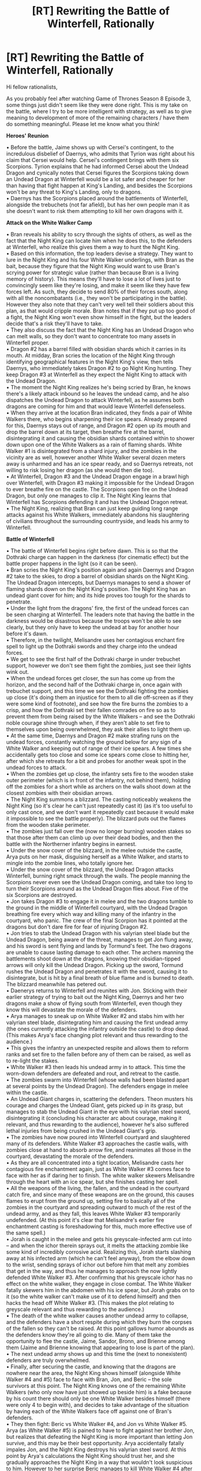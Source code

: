 #+TITLE: [RT] Rewriting the Battle of Winterfell, Rationally

* [RT] Rewriting the Battle of Winterfell, Rationally
:PROPERTIES:
:Author: luminarium
:Score: 21
:DateUnix: 1558186932.0
:DateShort: 2019-May-18
:END:
Hi fellow rationalists,

As you probably feel after watching Game of Thrones Season 8 Episode 3, some things just didn't seem like they were done right. This is my take on the battle, where I try to be more intelligent with strategy, as well as to give meaning to development of more of the remaining characters / have them do something meaningful. Please let me know what you think!

*Heroes' Reunion*

• Before the battle, Jaime shows up with Cersei's contingent, to the incredulous disbelief of Daernys, who admits that Tyrion was right about his claim that Cersei would help. Cersei's contingent brings with them six Scorpions. Tyrion explains that he had informed Cersei about the Undead Dragon and cynically notes that Cersei figures the Scorpions taking down an Undead Dragon at Winterfell would be a lot safer and cheaper for her than having that fight happen at King's Landing, and besides the Scorpions won't be any threat to King's Landing, only to dragons.\\
• Daernys has the Scorpions placed around the battlements of Winterfell, alongside the trebuchets (not far afield), but has her own people man it as she doesn't want to risk them attempting to kill her own dragons with it.

*Attack on the White Walker Camp*

• Bran reveals his ability to scry through the sights of others, as well as the fact that the Night King can locate him when he does this, to the defenders at Winterfell, who realize this gives them a way to hunt the Night King.\\
• Based on this information, the top leaders devise a strategy. They want to lure in the Night King and his four White Walker underlings, with Bran as the bait, because they figure that the Night King would want to use Bran's scrying power for strategic value (rather than because Bran is a living memory of history). This means they'll have to lose a lot of lives just to convincingly seem like they're losing, and make it seem like they have few forces left. As such, they decide to send 80% of their forces south, along with all the noncombatants (i.e., they won't be participating in the battle). However they also note that they can't very well tell their soldiers about this plan, as that would cripple morale. Bran notes that if they put up too good of a fight, the Night King won't even show himself in the fight, but the leaders decide that's a risk they'll have to take.\\
• They also discuss the fact that the Night King has an Undead Dragon who can melt walls, so they don't want to concentrate too many assets in Winterfell proper.\\
• Dragon #2 has a barrel filled with obsidian shards which it carries in its mouth. At midday, Bran scries the location of the Night King through identifying geographical features in the Night King's view, then tells Daernys, who immediately takes Dragon #2 to go Night King hunting. They keep Dragon #3 at Winterfell as they expect the Night King to attack with the Undead Dragon.\\
• The moment the Night King realizes he's being scried by Bran, he knows there's a likely attack inbound so he leaves the undead camp, and he also dispatches the Undead Dragon to attack Winterfell, as he assumes both dragons are coming for him and that would leave Winterfell defenseless.\\
• When they arrive at the location Bran indicated, they finds a pair of White Walkers there, who begins sharpening their ice spears. Already prepared for this, Daernys stays out of range, and Dragon #2 open up its mouth and drop the barrel down at its target, then breathe fire at the barrel, disintegrating it and causing the obsidian shards contained within to shower down upon one of the White Walkers as a rain of flaming shards. White Walker #1 is disintegrated from a shard injury, and the zombies in the vicinity are as well, however another White Walker several dozen meters away is unharmed and has an ice spear ready, and so Daernys retreats, not willing to risk losing her dragon (as she would then die too).\\
• At Winterfell, Dragon #3 and the Undead Dragon engage in a brawl high over Winterfell, with Dragon #3 making it impossible for the Undead Dragon to ever breathe fire on the castle. The Scorpions open fire on the Undead Dragon, but only one manages to clip it. The Night King learns that Winterfell has Scorpions defending it and has the Undead Dragon retreat.\\
• The Night King, realizing that Bran can just keep guiding long range attacks against his White Walkers, immediately abandons his slaughtering of civilians throughout the surrounding countryside, and leads his army to Winterfell.

*Battle of Winterfell*

• The battle of Winterfell begins right before dawn. This is so that the Dothraki charge can happen in the darkness (for cinematic effect) but the battle proper happens in the light (so it can be seen).\\
• Bran scries the Night King's position again and again Daernys and Dragon #2 take to the skies, to drop a barrel of obsidian shards on the Night King. The Undead Dragon intercepts, but Daernys manages to send a shower of flaming shards down on the Night King's position. The Night King has an undead giant cover for him; and its hide proves too tough for the shards to penetrate.\\
• Under the light from the dragons' fire, the first of the undead forces can be seen charging at Winterfell. The leaders note that having the battle in the darkness would be disastrous because the troops won't be able to see clearly, but they only have to keep the undead at bay for another hour before it's dawn.\\
• Therefore, in the twilight, Melisandre uses her contagious enchant fire spell to light up the Dothraki swords and they charge into the undead forces.\\
• We get to see the first half of the Dothraki charge in under trebuchet support, however we don't see them fight the zombies, just see their lights wink out.\\
• When the undead forces get closer, the sun has come up from the horizon, and the second half of the Dothraki charge in, once again with trebuchet support, and this time we see the Dothraki fighting the zombies up close (it's doing them an injustice for them to all die off-screen as if they were some kind of footnote), and see how the fire burns the zombies to a crisp, and how the Dothraki set their fallen comrades on fire so as to prevent them from being raised by the White Walkers -- and see the Dothraki noble courage shine through when, if they aren't able to set fire to themselves upon being overwhelmed, they ask their allies to light them up.\\
• At the same time, Daernys and Dragon #2 make strafing runs on the undead forces, constantly watching the ground below for any sign of a White Walker and keeping out of range of their ice spears. A few times she accidentally gets too close and some ice spears come close to hitting her, after which she retreats for a bit and probes for another weak spot in the undead forces to attack.\\
• When the zombies get up close, the infantry sets fire to the wooden stake outer perimeter (which is in front of the infantry, not behind them), holding off the zombies for a short while as archers on the walls shoot down at the closest zombies with their obsidian arrows.\\
• The Night King summons a blizzard. The casting noticeably weakens the Night King (so it's clear he can't just repeatedly cast it) (as it's too useful to only cast once, and we don't want it repeatedly cast because it would make it impossible to see the battle properly). The blizzard puts out the flames from the wooden stake perimeter.\\
• The zombies just fall over the (now no longer burning) wooden stakes so that those after them can climb up over their dead bodies, and then the battle with the Northerner infantry begins in earnest.\\
• Under the snow cover of the blizzard, in the melee outside the castle, Arya puts on her mask, disguising herself as a White Walker, and starts to mingle into the zombie lines, who totally ignore her.\\
• Under the snow cover of the blizzard, the Undead Dragon attacks Winterfell, burning right smack through the walls. The people manning the Scorpions never even see the Undead Dragon coming, and take too long to turn their Scorpions around as the Undead Dragon flies about. Five of the six Scorpions are destroyed.\\
• Jon takes Dragon #3 to engage it in melee and the two dragons tumble to the ground in the middle of Winterfell courtyard, with the Undead Dragon breathing fire every which way and killing many of the infantry in the courtyard, who panic. The crew of the final Scorpion has it pointed at the dragons but don't dare fire for fear of injuring Dragon #2.\\
• Jon tries to stab the Undead Dragon with his valyrian steel blade but the Undead Dragon, being aware of the threat, manages to get Jon flung away, and his sword is sent flying and lands by Tormund's feet. The two dragons are unable to cause lasting damage to each other. The archers manning the battlements shoot down at the dragons, knowing their obsidian-tipped arrows will only kill the Undead Dragon. Picking up the sword, Tormund rushes the Undead Dragon and penetrates it with the sword, causing it to disintegrate, but is hit by a final breath of blue flame and is burned to death. The blizzard meanwhile has petered out.\\
• Daenerys returns to Winterfell and reunites with Jon. Sticking with their earlier strategy of trying to bait out the Night King, Daernys and her two dragons make a show of flying south from Winterfell, even though they know this will devastate the morale of the defenders.\\
• Arya manages to sneak up on White Walker #2 and stabs him with her valyrian steel blade, disintegrating him and causing the first undead army (the ones currently attacking the infantry outside the castle) to drop dead. (This makes Arya's face changing plot relevant and thus rewarding to the audience.)\\
• This gives the infantry an unexpected respite and allows them to reform ranks and set fire to the fallen before any of them can be raised, as well as to re-light the stakes.\\
• White Walker #3 then leads his undead army in to attack. This time the worn-down defenders are defeated and rout, and retreat to the castle.\\
• The zombies swarm into Winterfell (whose walls had been blasted apart at several points by the Undead Dragon). The defenders engage in melee within the castle.\\
• An Undead Giant charges in, scattering the defenders. Theon musters his courage and charges the Undead Giant, gets picked up in its grasp, but manages to stab the Undead Giant in the eye with his valyrian steel sword, disintegrating it (concluding his character arc about courage, making it relevant, and thus rewarding to the audience), however he's also suffered lethal injuries from being crushed in the Undead Giant's grip.\\
• The zombies have now poured into Winterfell courtyard and slaughtered many of its defenders. White Walker #3 approaches the castle walls, with zombies close at hand to absorb arrow fire, and reanimates all those in the courtyard, devastating the morale of the defenders.\\
• As they are all concentrated into a tight location, Melisandre casts her contagious fire enchantment again, just as White Walker #3 comes face to face with her as if daring her to finish. The white walker skewers Melisandre through the heart with an ice spear, but she finishes casting her spell.\\
• All the weapons of the living, the fallen, and the undead in the courtyard catch fire, and since many of these weapons are on the ground, this causes flames to erupt from the ground up, setting fire to basically all of the zombies in the courtyard and spreading outward to much of the rest of the undead army, and as they fall, this leaves White Walker #3 temporarily undefended. (At this point it's clear that Melisandre's earlier fire enchantment casting is foreshadowing for this, much more effective use of the same spell.)\\
• Jorah is caught in the melee and gets his greyscale-infected arm cut into -- and when the ichor therein sprays out, it melts the attacking zombie like some kind of incredibly corrosive acid. Realizing this, Jorah starts slashing away at his infected arm (which he can't feel anyway), from the elbow down to the wrist, sending sprays of ichor out before him that melt any zombies that get in the way, and thus he manages to approach the now lightly defended White Walker #3. After confirming that his greyscale ichor has no effect on the white walker, they engage in close combat. The White Walker fatally skewers him in the abdomen with his ice spear, but Jorah grabs on to it (so the white walker can't make use of it to defend himself) and then hacks the head off White Walker #3. (This makes the plot relating to greyscale relevant and thus rewarding to the audience.)\\
• The death of the white walker causes another undead army to collapse, and the defenders have a short respite during which they burn the corpses of the fallen so they can't be raised. At this point gallows humor abounds as the defenders know they're all going to die. Many of them take the opportunity to flee the castle, Jaime, Sandor, Bronn, and Brienne among them (Jaime and Brienne knowing that appearing to lose is part of the plan).\\
• The next undead army shows up and this time the (next to nonexistent) defenders are truly overwhelmed.\\
• Finally, after securing the castle, and knowing that the dragons are nowhere near the area, the Night King shows himself (alongside White Walker #4 and #5) face to face with Bran, Jon, and Beric -- the sole survivors at this point. The Night King knows one of the remaining White Walkers (who only now have just showed up beside him) is a fake because by his count there should only be one White Walker besides himself (there were only 4 to begin with), and decides to take advantage of the situation by having each of the White Walkers face off against one of Bran's defenders.\\
• They then fight: Beric vs White Walker #4, and Jon vs White Walker #5. Arya (as White Walker #5) is pained to have to fight against her brother Jon, but realizes that defeating the Night King is more important than letting Jon survive, and this may be their best opportunity. Arya accidentally fatally impales Jon, and the Night King destroys his valyrian steel sword. At this point by Arya's calculations the Night King should trust her, and she gradually approaches the Night King in a way that wouldn't look suspicious to him. However to her surprise Beric manages to kill White Walker #4 after skewering him with a normal sword, then invoking the Lord of Light to set fire to his sword.\\
• More of the undead die, and the Night King knows that White Walker #5 is a fake, but realizing that her identity has been revealed, Arya runs and turns a corner and changes her appearance into that of a zombie, and the Night King can't tell her apart from all his minions. Instead, he skewers Beric with an ice spear.\\
• Then right before Bran, the Night King reanimates Jon as a zombie. Except unbeknownst to the Night King, the reanimated Jon isn't under the Night King's control, and Jon fights the Night King with Beric's (now-back-to-normal) sword. The Night King is shocked but isn't worried about dying to a normal sword, especially since Beric is now dead. Jon manages to impale the Night King, who only grins -- until Jon calls upon the Lord of Light as well, and the sword catches fire, killing the Night King.\\
• As all the undead disintegrate, Arya has a tearful reunion with Jon, saying she had not wanted to kill him and why didn't he dodge, and Jon says he recognized her combat style and knew it was her, and that it was more important for her to kill the Night King by getting his trust (which would have worked if White Walker #4 hadn't died to Beric), and also how did Jon come back from the dead not under the Night King's control, and Jon says he has come back from being dead before, with intercession from the Lord of Light, who probably has a bone to pick with the Night King anyway given how they're of light and dark and the Lord of Light had helped both Melisandre and Beric in this battle. (This makes the plot relating to Jon returning from the dead relevant and thus rewarding to the audience.)

Thoughts? Suggestions?


** if I'm Cersei I would never send scorpions north. One undead dragon versus two alive ones? I would absolutely send a contingent whose only job is to scout and a meagre force to justify them allowing the scouts to ride on horse.

Also would scorpions even do anything? There's no dragonglass bolts nor time enough to make it. Might even have to be Valyrian steel.

I'm not sure this is even rational. Seems more like you're trying to write a good show. It doesn't seem like you gave the Night King any equivalent boost? If he's aware of Bran and knows that Bran knows what he knows then he should be acting differently.
:PROPERTIES:
:Author: RMcD94
:Score: 11
:DateUnix: 1558187398.0
:DateShort: 2019-May-18
:END:

*** I think this is more about rational TV casting (hence all the references to audience payoff). I like it. Obvi it isn't rational retelling of GoT.
:PROPERTIES:
:Author: ProudTurtle
:Score: 7
:DateUnix: 1558193042.0
:DateShort: 2019-May-18
:END:


*** Cersei would also want an opportunity to use the Scorpions on the living dragons (if the crew wasn't replaced, which albeit is a gamble).

Scorpions blasting a hole in the dragon's wing would prevent it from flying. I have that in my revised version of the plot (not the one here).

#+begin_quote
  If he's aware of Bran and knows that Bran knows what he knows then he should be acting differently.
#+end_quote

He's going after Bran precisely because he views Bran as a threat and strategic asset.
:PROPERTIES:
:Author: luminarium
:Score: 1
:DateUnix: 1558297686.0
:DateShort: 2019-May-20
:END:

**** Cersei would want to keep the existence of "thing that can harm dragons" a secret more than she wants to test it in an area far outside of her control.
:PROPERTIES:
:Author: nicholaslaux
:Score: 2
:DateUnix: 1558445788.0
:DateShort: 2019-May-21
:END:

***** Wasn't Scorpions already used in the Battle of the Bastards? And it's not like production of dozens of these things and deployment on castle walls can go completely unnoticed.
:PROPERTIES:
:Author: luminarium
:Score: 1
:DateUnix: 1558477598.0
:DateShort: 2019-May-22
:END:


**** Why doesn't he commit to a siege?
:PROPERTIES:
:Author: RMcD94
:Score: 1
:DateUnix: 1558305853.0
:DateShort: 2019-May-20
:END:

***** Then he (and his army) will have to survive months of dragons dropping flaming obsidian shards on his head.
:PROPERTIES:
:Author: luminarium
:Score: 1
:DateUnix: 1558306390.0
:DateShort: 2019-May-20
:END:

****** Is there a cost to the storm? Not sure how much obsidian they have anyway. Get the wights to make bunkers, hide under mammoth wights and dragon wights

If he has ten white walkers each with artillery spears riding the wight dragon I don't see how Dany has air superiority.
:PROPERTIES:
:Author: RMcD94
:Score: 2
:DateUnix: 1558306797.0
:DateShort: 2019-May-20
:END:

******* Oh that's brilliant, never thought of that!
:PROPERTIES:
:Author: luminarium
:Score: 1
:DateUnix: 1558307494.0
:DateShort: 2019-May-20
:END:


** I would watch your show.
:PROPERTIES:
:Author: ProudTurtle
:Score: 5
:DateUnix: 1558193061.0
:DateShort: 2019-May-18
:END:

*** Thanks, I appreciate the sentiment :)
:PROPERTIES:
:Author: luminarium
:Score: 1
:DateUnix: 1558297699.0
:DateShort: 2019-May-20
:END:


** [[https://m.youtube.com/watch?v=jY2jAnV5Fa4][Why cavalry charge the undead"]]

The linked video also stresses how ineffectually the castle was used in the episode. You improved on that, it seems, but I expect he'd still complain about the underutilization of archers and the castle for maneuvering. One specific tactic suggested was to position the infantry around, not in front, and attempt to lure the Whites into circling the castle to be softened up by arrow-fire. However, if that had been executed effectively, it would have made the episode kinda drag and limit the opportunity to show the other defenses being of use.

I like your more effective use of dragons. I almost want to say the barrel of daggers should have been a barrel of flechettes, but that would imply someone had bothered planning for how to launch obsidian attacks from dragonback, and why would they bother developing a weapon specifically for that when they already have a dragon and daggers? Barrel of daggers is already pretty effective. The only downside would be if the handles outweigh the blades, since that seems like it would reduce the number of daggers that would actually do the necessary damage to neutralize Whites. But I'm just quibbling over the precise shape of the fragments, when the tactic overall is sound.
:PROPERTIES:
:Author: cae_jones
:Score: 4
:DateUnix: 1558272192.0
:DateShort: 2019-May-19
:END:

*** Pretty good video. There are so many problems with that battle, none of it made any sense.

Other points not broached in the video:

- the living troops are dispersed like they are preparing to march, not fight. They should be densely packed into literal walls of soldiers. The word "sergeant" comes from french "serre-gens" which literally means "squeeze people", because they were employed to keep pikemen squeezed together contiguously. That density is necessary in order to break charges and physically prevent enemies from passing through their lines.

- beyond the issue of absent shields, hardly anyone even wears a helmet (save for Grey Worm) ! And the armor is overall shown as little more effective than papier mâché which is [[https://www.youtube.com/watch?v=5hlIUrd7d1Q][utterly ridiculous]].

But then I'm sure there are half a million articles and videos pointing out all those and more already.
:PROPERTIES:
:Author: vimefer
:Score: 2
:DateUnix: 1558690194.0
:DateShort: 2019-May-24
:END:


*** Thanks!

Yea, in my revised version (not the one here) I have the defenders using a tactic to lure the white walkers closer to the castle and grouped together, then have the cavalry charge at them in an attempt to take out the leader.
:PROPERTIES:
:Author: luminarium
:Score: 1
:DateUnix: 1558297433.0
:DateShort: 2019-May-20
:END:


** There's actually another reason to give the NK a reason to personally go after Bran. I'm actually baffled it wasn't used in the show, because as far as I can remember it only took place in the show, and hasn't been shown in the books, so it might actually have been something DnD came up with together.

In one of the earlier seasons, we had a great scene where the NK seemingly turned one of Craster's baby boy sacrifices into a new White Walker. This established that, at the very least, the NK was capable of turning humans into White Walkers with a touch.

Given that Bran has spent the past 7 years amassing more and more mystic power, it would be perfectly rational for the NK to want to recruit Bran into his army, by turning him into a white walker. Having a White Walker general with all of Bran's established powers (controlling animals, controlling people, clairvoyance, an unlimited ability to see and even kind of influence the past and a vague, implied ability to see at least some of the future) could essentially be a win condition for the NK, and would provide him with a strong incentive to want to get within touching range of Bran. It would even make sense for the NK to be aware of the Three Eyed Raven and his powers, given that the NK was a creation of the Children of the Forest, and it would have been perfect if it was the weakening of the old Three Eyed Raven, as well as the decline of the few remaining Children of the Forest, to be the reason the NK suddenly became capable of waging his war on the living.

Other than that, I really don't think Arya would be able to impersonate a White Walker. From what we've seen of their biology, and how they shatter after death, it seems impossible. And honestly, without somehow buffing Bran or making him an irresistible, instant-win target, I don't see how the living could ever possibly win once rational NK has a dragon.

If the NK was rational, there would never have been a siege of Winterfell, Bran be damned. Last episode we saw just how effective a dragon is at taking cities and mass destruction. Dragons are already incredibly hard to hit, and an undead dragon would be even tankier, making any hits that landed even less. A rational NK could have just flown around Winterfell during the night, headed south, and just spent a while razing cities to the ground and bringing back the dead as even more fodder for his army. If a rational NK is going to be defeated, there has to be a reason for him to take risks; a target he can't risk killing the normal way.

The NK wanting to turn Bran, I think, could very easily provide that reason, and could be a springboard from which a rational strategy could be planned.
:PROPERTIES:
:Score: 4
:DateUnix: 1558287276.0
:DateShort: 2019-May-19
:END:

*** u/luminarium:
#+begin_quote
  A rational NK could have just flown around Winterfell during the night, headed south, and just spent a while razing cities to the ground and bringing back the dead as even more fodder for his army.
#+end_quote

If he did that there'd be no corpses for him to raise, it's established that burned corpses can't be raised. So he wouldn't want to actually use his dragon to just toast everybody. And if the dragon killed through non-fire means, it'll have to get up close and personal, /and/ be far away from zombie support and the support of his night walkers. If his dragon got shot by a ballista he'd fall and wind up alone deep in enemy territory.
:PROPERTIES:
:Author: luminarium
:Score: 2
:DateUnix: 1558298111.0
:DateShort: 2019-May-20
:END:

**** Dragons are incredibly hard to hit in flight, and dragon fire in the show has been shown to have an incredible amount of kinetic force behind them. Simply flying around a city and focusing on blowing up structures so that towers and buildings collapse on people would yield a significant amount of non-burnt dead. But even if that wouldn't work, he easily could have flown around the southern countryside at night slaughtering smallfolk (who, without valyrian steel or dragonglass, would be powerless to stop him). He could amass a decent force this way, and then attack towns and cities the normal 'zombie zerg rush way'. The last episode shows us that a single dragon can easily solo a city, and only Kings Landing has Scorpions. And even then, there's nothing saying that the NK couldn't just pull a Scorpion bolt out of his dragon and raise it again, if the structural damage wasn't to severe. Hiding from his horde in a castle would be completely impossible, unless you have your own dragons to defend you, and any survivors fleeing the flames would run right into his zombies But essentially the point I was trying to make is that, given the situation we get in season 8, a rational NK is basically unbeatable. The fact that he has a dragon, is completely immune to harm from anything but valyrian steel and dragonglass, can mass raise the dead, and already has White Walker Generals that can control their own thralls, means that, if he plays his cards right, he really can't lose.

The only way the good guys have any chance of winning is if the Night King has a very strong reason to attack Winterfell personally. Otherwise a smart NK just has a few of his generals attack Winterfell, and flies south by night to start another horde, in a land where there are no dragons to fight him, and nobody knows how to hurt him. But from your other reply I can see that you already like my Bran idea xD
:PROPERTIES:
:Score: 2
:DateUnix: 1558303171.0
:DateShort: 2019-May-20
:END:


*** I always figured he turned children into WWs instead of adults because he doesn't have control over them like he does with the zombies, so he has to raise them from a young age to ensure loyalty. Otherwise, I don't know why he wouldn't just turn adults. Assuming that theory is wrong, even if he could turn Bran and control him, wouldn't it be smarter to just kidnap him? What does the NK's presence accomplish that a thousand zombies couldn't?

I wish we knew what the NK's range for controlling and raising the dead was, he might've been able to just wait them out until their people started to starve or he could pick off the weak in their sleep with zombie [insert small but potentially lethal animals] and raise them to do the same. It kind of seems like the NK was in a hurry for no apparent reason, the weather alone would have depleted the living's forces considerably.
:PROPERTIES:
:Author: babalook
:Score: 2
:DateUnix: 1558306562.0
:DateShort: 2019-May-20
:END:

**** I kind of assuming that, from the way all his generals died when the NK died, the WWs are kind of a vague hive-mind. They are all obviously linked to him in a major way, given they all cease to exist once he's dead, so I thought it wouldn't be a major leap to assume they are all at least somewhat under his control. As for why the NK would need to do it personally; in the scene I mentioned, the NK was shown having to physically walk up, and touch the human child in order to turn them into a WW. It would however, be easier to just kidnap Bran, unless somehow the NK doesn't have enough fine control over his zombies to do that efficiently/safely. But that's making even more assumptions. We do need a lot more information, because you are right; the NK had absolutely no reason to be in a hurry. Put a rational actor in the NKs shoes at the start of season 8, and everyone on Westeros dies within the decade. We need more information on the specific weaknesses of the WWs that might have motivated them to chose a straight up battle instead of a war of attrition they were guaranteed to win, but that probably means waiting until either the books, or the prequel series comes out.
:PROPERTIES:
:Score: 2
:DateUnix: 1558307476.0
:DateShort: 2019-May-20
:END:


*** Great idea! I only somewhat touched on the Night King wanting Bran for strategic value, didn't think about him turning Bran into a white walker.
:PROPERTIES:
:Author: luminarium
:Score: 1
:DateUnix: 1558297570.0
:DateShort: 2019-May-20
:END:


*** u/SimoneNonvelodico:
#+begin_quote
  Given that Bran has spent the past 7 years amassing more and more mystic power, it would be perfectly rational for the NK to want to recruit Bran into his army, by turning him into a white walker.
#+end_quote

We don't know if that works on a grown boy, or just on babies, though. Or if maybe they do it on babies because with grown humans their original personality and memories remain and obstacle their aligning with the White Walkers.
:PROPERTIES:
:Author: SimoneNonvelodico
:Score: 1
:DateUnix: 1558350122.0
:DateShort: 2019-May-20
:END:

**** yeah we do need a lot more information about the Night King. I was just brainstorming reasons for the NK to have to take risks. As it is, we still have no real idea what the White Walkers really are, or how their biology works, or even the extent of their magic - White Walkers seem to be made of ice, and presumably produce no body heat; and yet a White Walker was able to deliver a human baby, wrapped only in a blanket, all the way to their meeting place deep in the tundra, without the baby freezing to death halfway there? There's so much we don't know about the White Walkers that I hope the books explain, or at the very least touch upon.
:PROPERTIES:
:Score: 1
:DateUnix: 1558355332.0
:DateShort: 2019-May-20
:END:

***** u/SimoneNonvelodico:
#+begin_quote
  what the White Walkers really are
#+end_quote

Wasn't that answered a few seasons ago? Basically, rogue magical androids created by the Children of the Forest to fight the First Men who went out of control. They're a paperclipper, except instead of making paperclips they were supposed to kill already to begin with.
:PROPERTIES:
:Author: SimoneNonvelodico
:Score: 1
:DateUnix: 1558356232.0
:DateShort: 2019-May-20
:END:

****** We know where they come from, but what actually are they? Do they think? The Night King seemed to show emotion; do the other White Walkers have independent minds, or are they a hive-mind? Do they have a culture? They wear clothes, so clearly they can make stuff, and that seems indicative of culture - why wear clothes when nothing can harm anyway, and the few things that do instantly pierce your clothes, except for cultural reasons? How do they raise the Whitewalker babies we see the NK create? Do they even have to raise them? Do they have a language? How exactly does their ability to raise the dead work? Do they cause winter, or do they only invade during winter? Are they alive? If so, what do they eat? Are they solar powered? Somehow powered by magic? Do they have to sleep? And tons of stuff like that.

Essentially, we know where the come from. But we don't really know anything about how they work, and that's what I meant by not knowing what they 'really are'.
:PROPERTIES:
:Score: 2
:DateUnix: 1558357802.0
:DateShort: 2019-May-20
:END:

******* True, true. I don't know if the books will necessarily answer all that (after all, sometimes keeping a veil of mystique is a good thing when it comes to supernatural eldritch threats), but there's a lot of potential. Maybe someone ought to write a ratfic about that. A story from the viewpoint of the WW.
:PROPERTIES:
:Author: SimoneNonvelodico
:Score: 1
:DateUnix: 1558358407.0
:DateShort: 2019-May-20
:END:


** I think in order to do a rationalist rewrite of this battle we'd need a stronger understanding of how the NK's powers actually work, something that Bran could conceivably tell us about if he observed past battles that the NK took part in and how he reacted/approached certain situations.

I like the idea with Arya but I don't think impersonating a white walker is feasible. On one side I think she needs to remove the face of someone in order to become them so she'd need a white walkers face, but they crumple into ice when they die so this might not be possible. On the other hand, I think the show gives decent evidence to the fact that the NK can see through the eye's of his zombies but can't control them, or see through them, all simultaneously, instead, he can give broad orders to groups of them telepathically. This might make impersonating a zombie possible since doing a search through his entire army to find one that he can't see through would be pretty hard without something like a mental look-up table and a decent search algorithm, realistically it probably shouldn't be something that crosses his mind in the first place unless he happens to spot the one acting abnormal. His white walkers, though, are few in number, distinct in appearance, communicate in some way that isn't the common tongue, and would be easy to keep tabs on (something the other white walkers could help with as well).

I like the idea of the NK wanting Bran for his strategic value but, honestly, he should want him dead just as much, since, without Bran, enemy forces would have little to no chance of locating the NK who could then just hide as far away as possible and safely direct his army. Also, Bran needs to be warging into people (or fucking toucans, maybe other wargers could allow bird to bird communication, are any left?) in order to direct his forces if he wants to stay competitive with the NK's abilities, otherwise the strike teams and dragons sent to kill the NK will have a rough time actually finding him if he isn't stationary.

Cersei probably should have sent scorpions since, if they won but the scorpions were destroyed in the process she would look good for helping (giving her some political leverage), if they won and the scorpions weren't destroyed she could have left her soldiers with standing orders to kill the remaining dragons and/or any other key assets, and if they didn't win she would be fucked either way.

Overall, I much prefer your version to the travesty that was actually shown. The better use of Milasandre, Greyscale, the dragons' ability to airdrop stuff, and the lord of light are all far more satisfying.
:PROPERTIES:
:Author: babalook
:Score: 7
:DateUnix: 1558194744.0
:DateShort: 2019-May-18
:END:

*** Good point on the impersonating a zombie difficulty, in my revised script (not here) I have the night king moving his minions and spotting Arya when Arya (while in the crowd of zombies) doesn't move the very instant the minions do.

#+begin_quote
  Also, Bran needs to be warging into people
#+end_quote

It's already explained in the show that Bran can't possess people (except the insane, in the case of Hodor). In my revised plot I have Bran directing Daernys and directing the Scorpion crews (to aim at the night walkers) with ravens.

Thanks!
:PROPERTIES:
:Author: luminarium
:Score: 2
:DateUnix: 1558297920.0
:DateShort: 2019-May-20
:END:

**** Ya, I figured humans or toucans would be the most convenient options and I wasn't sure if his ability to control humans might have gotten a buff when he became the three-eyed raven, but it doesn't really matter, there's a ton of ways to create methods of communication with even a single bird (tactile or audible morse code, flight patterns, probably other stuff I haven't thought of). Although, the show leads me to believe that Bran can't multitask (he controls a flock of ravens and flies them in formation, but I don't think we've seen him perform separate tasks in separate areas) so scouting with birds in one area while relaying information with birds in other areas may not be in the cards for him. His ability to coordinate the human forces is probably less powerful than the NK.

I think something may need to be said about zombie giants using their massive bows to take down dragons or just snipe people from range, they're basically highly mobile scorpions. Throwing other zombies over the walls or past enemy lines could be fairly useful as well.

Just remembered animals can be made into zombies too, so zombie birds for recon, mammoths (could've sworn I saw these at some point), bears, etc. should all be tools at the NK's disposal.
:PROPERTIES:
:Author: babalook
:Score: 1
:DateUnix: 1558305463.0
:DateShort: 2019-May-20
:END:


** One way to give the NK a reason for going after Bran is that there's a scene where Bran used his greenseer abilities to disrupt the NKs control of the wights, possibly even (temporarily) subvert them. I feel like it'd add more urgency to the NK wanting to take down Bran + needing to be close enough as to be at risk
:PROPERTIES:
:Author: jaghataikhan
:Score: 3
:DateUnix: 1558236559.0
:DateShort: 2019-May-19
:END:

*** I have a scene where Bran is able to locate him and direct dragons into bombing his location (and successfully taking out a white walker).
:PROPERTIES:
:Author: luminarium
:Score: 1
:DateUnix: 1558297246.0
:DateShort: 2019-May-20
:END:


** Are we minmaxing here or going for a cinematic story?

I actually wonder why the Night King attacks Winterfell at all. He is not in a hurry. He could just lay siege and wait for them to starve or freeze. Creating zombies in the crypt is a nice trick to devastate moral during the siege, but maybe he would have to be too close.

In terms of cinematic story, I think [[http://www.sirlin.net/posts/game-of-thrones-predictions-from-a-game-designer][David Sirlin has the best retelling]]. It also includes Arya killing Jon.
:PROPERTIES:
:Author: qznc
:Score: 2
:DateUnix: 1558291884.0
:DateShort: 2019-May-19
:END:

*** hmm, interesting. I wanted to both make the story rationalist, and make it cinematic.

In my version the Night King has to be in a hurry, Bran can constantly direct the dragons to drop bombs on him and his white walkers (as seen in the first segment of my plot), and his white walkers need to be around or else the dragons will make quick work of his zombies (meaning he and his white walkers can't just hole up somewhere).

I was working this morning on coming up with the rest of how I would like to see Season 8 play out. Basically, in my version, the Night King is trying to set things up so that the rest of the characters set out to destroy themselves (Cersei, Daenerys, Jon) to make things easier for himself, and he is able to reincarnate from other white walkers (this is me pulling artistic license here) so his objective in the battle of Winterfell is to convincingly get his current body killed. So he can't make it too easy on the defenders, but he can't also be entirely away.

I don't like the idea of Bran being the Night Walker. That has a lot of problems, too, such as how the Night Walker possesses him (not a power the Night Walker is supposed to have).
:PROPERTIES:
:Author: luminarium
:Score: 1
:DateUnix: 1558297218.0
:DateShort: 2019-May-20
:END:

**** u/babalook:
#+begin_quote
  In my version the Night King has to be in a hurry, Bran can constantly direct the dragons to drop bombs on him and his white walkers (as seen in the first segment of my plot), and his white walkers need to be around or else the dragons will make quick work of his zombies (meaning he and his white walkers can't just hole up somewhere).
#+end_quote

Now, idk if this is actually the case, but I was under the impression that his WWs were autonomous generals with there own zombie forces. Is there any reason for them not to separate? Could the NK and his undead dragon with endless stamina not just lead the other dragons on an endless goose chase? Maybe he could take a WW with him too to throw spears off the back of his dragon. While this is happening, the rest of his WWs could just attack Winterfell or King's Landing.
:PROPERTIES:
:Author: babalook
:Score: 1
:DateUnix: 1558307370.0
:DateShort: 2019-May-20
:END:


**** u/SimoneNonvelodico:
#+begin_quote
  Bran can constantly direct the dragons to drop bombs on him and his white walkers
#+end_quote

The NK has been seen downing a dragon with a javelin throw. And if he downs it, he adds it to his forces. What's a few hundred mindless undead lost compared to /that/? If he gets all three dragons, the world is his. The enemy sending the dragons right into my maw would be /exactly what I want/, if I were in him.
:PROPERTIES:
:Author: SimoneNonvelodico
:Score: 1
:DateUnix: 1558354929.0
:DateShort: 2019-May-20
:END:

***** In my version the dragons are keeping out of ice spear range when dropping them barrels.
:PROPERTIES:
:Author: luminarium
:Score: 1
:DateUnix: 1558396106.0
:DateShort: 2019-May-21
:END:


** Why all the cleverness? The defenders of Winterfell have such a massive advantage in the fight its almost obscene.

In Season 6, it is established that Bran can warg into people in the past when he possesses Hodor and sets him up to hold the door against the wights and save Bran later on in life. I'll accept that maybe Bran has to be nearby to the victim or the victim in question must be susceptible to being possessed in the first place, so perhaps Bran could not just possess the Night King before he was undead and was only a child and have him commit suicide, but Bran is still the most powerful being in Planetos. All Bran needs to do is to simply warg back into an animal or human in the past near his old self in a timeline he dislikes and explain to him the exact repercussions of a certain action his past self takes, presumably collapsing the current timeline and allowing past Bran to make a more prudent choice. In theory, Bran could simply test thousands or more actions, strategies, etc, until he finishes the battle in a timeline wherein the Night King loses.

Hell, he could probably have Theon shoot an obsidian-tipped arrow from the castle walls and, over hundreds of timelines, refine the exact angle, force, time and location to shoot it at to dink the Night King in the forehead and allay the siege with one simple flick of a bow.
:PROPERTIES:
:Author: holoclever
:Score: 2
:DateUnix: 1558394158.0
:DateShort: 2019-May-21
:END:

*** u/luminarium:
#+begin_quote
  All Bran needs to do is to simply warg back into an animal or human in the past near his old self in a timeline he dislikes
#+end_quote

ok, that was not an ability I understood him to have. I thought he couldn't manipulate the past in this manner, it was just-see-no-touch.
:PROPERTIES:
:Author: luminarium
:Score: 1
:DateUnix: 1558396059.0
:DateShort: 2019-May-21
:END:


*** I don't think time works like that in the show, it has so far consistently shown a single fixed timeline where "changes" brought to the past end up having always been part of the timeline in the first place.
:PROPERTIES:
:Author: vimefer
:Score: 1
:DateUnix: 1558690620.0
:DateShort: 2019-May-24
:END:


** Is there a reason we can't just prick the undead dragon with obsidian or valarian steel? Seems like something that big would be an easy target.
:PROPERTIES:
:Author: eroticas
:Score: 1
:DateUnix: 1558203504.0
:DateShort: 2019-May-18
:END:

*** As you can see from the thousand plus scorpion bolts that misses in the more recent episodes, those things are really difficult to hit.
:PROPERTIES:
:Author: Sonderjye
:Score: 3
:DateUnix: 1558212758.0
:DateShort: 2019-May-19
:END:

**** Well of course, siege weapons are meant to be used on buildings. Hit it with an arrow!
:PROPERTIES:
:Author: eroticas
:Score: 2
:DateUnix: 1558221723.0
:DateShort: 2019-May-19
:END:


*** I figured it would be hard to penetrate its scales without a good hit in the eye.
:PROPERTIES:
:Author: luminarium
:Score: 1
:DateUnix: 1558230376.0
:DateShort: 2019-May-19
:END:

**** I guess there's no point in just arming our living dragon to the teeth with Valerian steel /obsidian if their scales are /that/ good, seeing as they're not strong enough to break little metal chains...it would be like two turtles trying to kill each other, except without any of the little fleshy bits.

If the eye is the only weak spot, I guess Bran can warg into a little mosquito or something and get the eye.

However...the scales /aren't/ that strong, are they? If they are, how did the night king kill the living dragon /with a spear/? (And we know that Valerian steel is an effective counter to ice blades, unless this is some sort of rock-paper-scissors magic deal and Valerian steel is strong against ice spears but weak against undead dragon scales, while live dragons are weak against ice spears).
:PROPERTIES:
:Author: eroticas
:Score: 1
:DateUnix: 1558231024.0
:DateShort: 2019-May-19
:END:

***** u/luminarium:
#+begin_quote
  I guess Bran can warg into a little mosquito or something and get the eye.
#+end_quote

Weak to getting stabbed by obsidian, not weak to mosquito bites :)
:PROPERTIES:
:Author: luminarium
:Score: 1
:DateUnix: 1558297316.0
:DateShort: 2019-May-20
:END:

****** The proboscis of the mosquito is coated in ObSiDiAn of course haha
:PROPERTIES:
:Author: eroticas
:Score: 1
:DateUnix: 1558316389.0
:DateShort: 2019-May-20
:END:


** Sorry, this kinda falls apart for me at the very beginning. Why would Cersei, the way we know her to be, do that? Yes, Cersei's actions are short-sighted and spiteful. But Cersei /is/ short-sighted and spiteful. That's her whole personality, basically. She thinks herself cunning but ultimately she's never able to have the big picture, she can scheme but not lay down a strategy, and that's her undoing time and time again. A story being rational should not mean every character being rational. Also because at that point if the Night King was fully rational /too/... well. Good riddance, humanity.
:PROPERTIES:
:Author: SimoneNonvelodico
:Score: 1
:DateUnix: 1558349974.0
:DateShort: 2019-May-20
:END:

*** Cersei's plotting to use the scorpion crews to kill Daenerys' remaining dragons.
:PROPERTIES:
:Author: luminarium
:Score: 1
:DateUnix: 1558396141.0
:DateShort: 2019-May-21
:END:


** While I certainly feel that your solution is more rational than the episode it still focuses on creating scenes that the audience find appealing, at the cost of optimizing the chances of winning on both sides. Now, if the natural laws in the GoT universe(which we know are different than ours due to magic) then you could potentially justify it or the characters didn't have winning as their first priority.

I am toying with this idea of a setting in which there is a symbiotic relationship between the world and the author in the sense that the author in fact observes the world and it's characters rather than dictating it and the worlds continual existence depends on the author devoting mental energy towards sustaining that world. If a few individuals(namely the main characters) knew about this interaction it might be rational for them to create narratively appealing scenes, at the cost of other elements of their utility function, to appeal to an audience in order to keep the author continually interested in the world.

In such an instance it would be easy to justify a number of choices both in your version and the cinematic version.
:PROPERTIES:
:Author: Sonderjye
:Score: 1
:DateUnix: 1558361307.0
:DateShort: 2019-May-20
:END:
